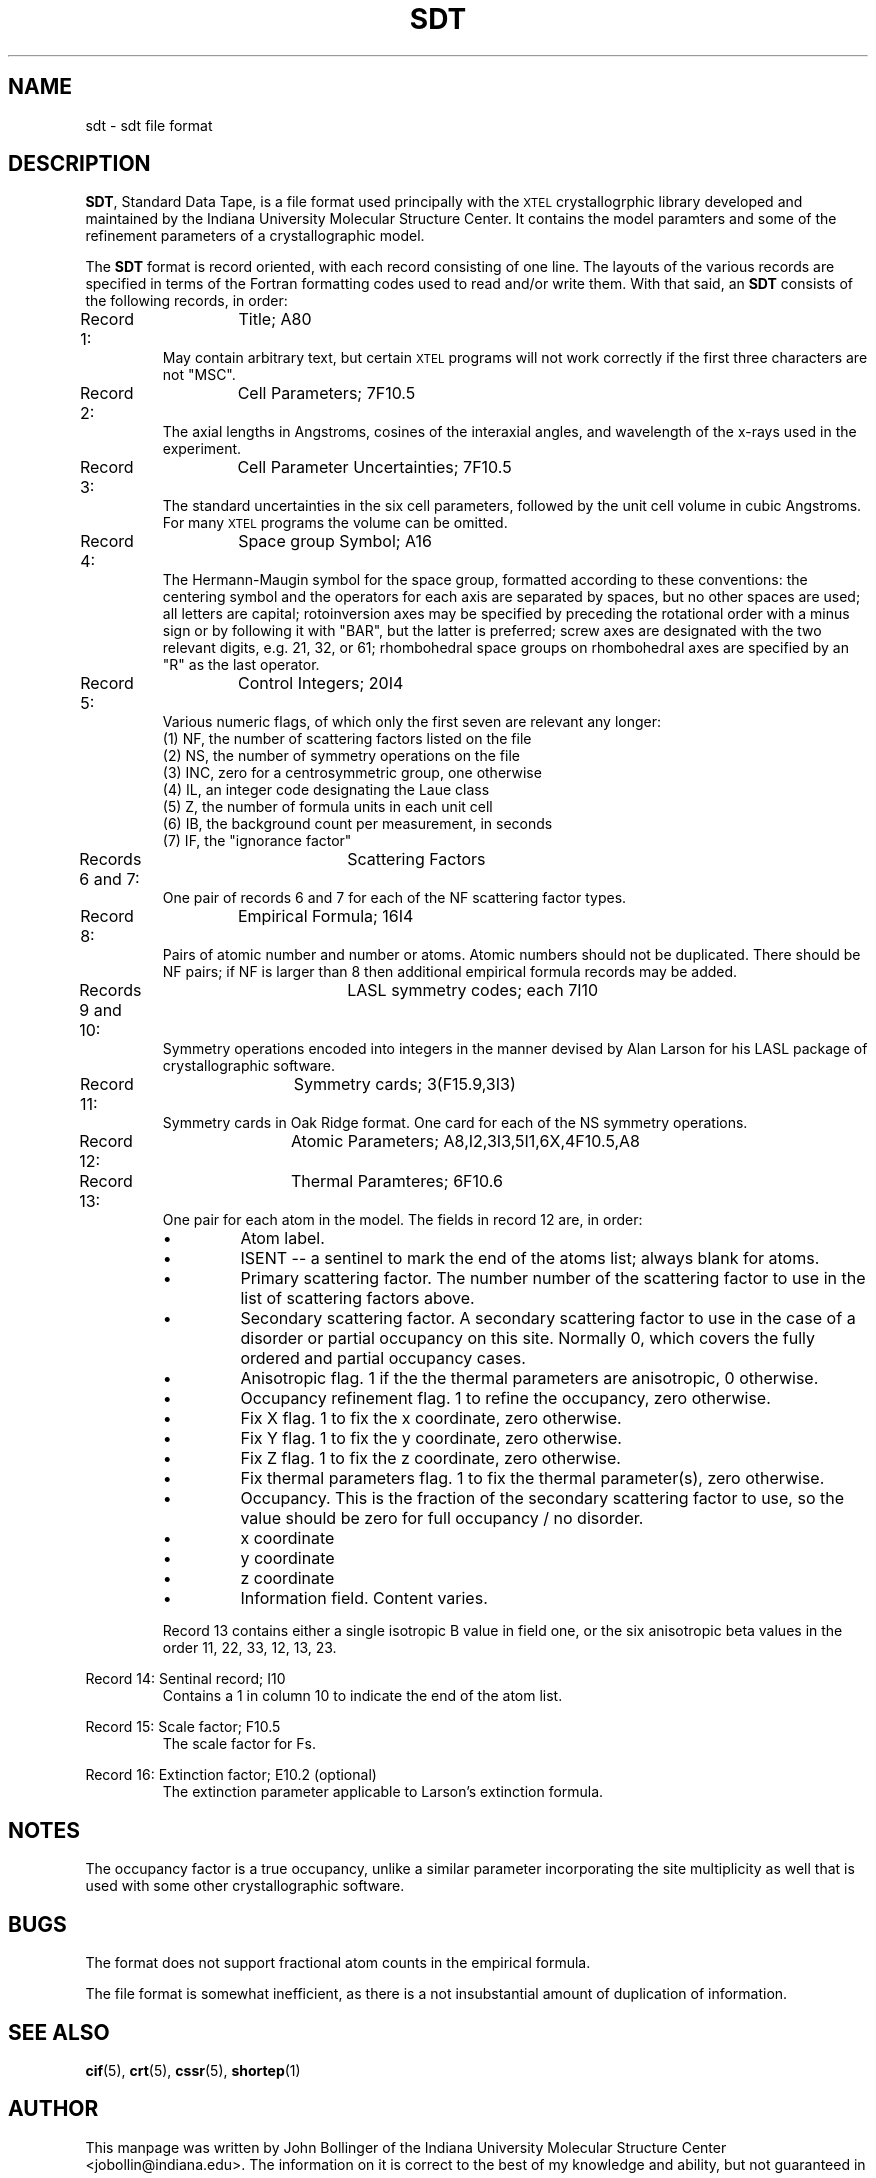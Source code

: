 .TH SDT 5 "AUGUST 2000" "Reciprocal Net" "User Manuals"
.SH NAME
sdt \- sdt file format
.SH DESCRIPTION
.BR SDT ,
Standard Data Tape, is a file format used principally with the
.SM XTEL
crystallogrphic library developed and maintained by the Indiana University
Molecular Structure Center.  It contains the model paramters and some of the
refinement parameters of a crystallographic model.
.P
The
.B SDT
format is record oriented, with each record consisting of one line.  The
layouts of the various records are specified in terms of the Fortran formatting
codes used to read and/or write them.  With that said, an
.B SDT
consists of the following records, in order:
.P
Record 1:	Title; A80
.RS
May contain arbitrary text, but certain
.SM XTEL
programs will not work correctly if the first three characters are not "MSC".
.RE
.P
Record 2:	Cell Parameters; 7F10.5
.RS
The axial lengths in Angstroms, cosines of the interaxial angles, and wavelength
of the x-rays used in the experiment.
.RE
.P
Record 3:	Cell Parameter Uncertainties; 7F10.5
.RS
The standard uncertainties in the six cell parameters, followed by the unit cell
volume in cubic Angstroms.  For many
.SM XTEL
programs the volume can be omitted.
.RE
.P
Record 4:	Space group Symbol; A16
.RS
The Hermann-Maugin symbol for the space group, formatted according to these
conventions: the centering symbol and the operators for each axis are separated
by spaces, but no other spaces are used; all letters are capital; rotoinversion
axes may be specified by preceding the rotational order with a minus sign or
by following it with "BAR", but the latter is preferred; screw axes are
designated with the two relevant digits, e.g. 21, 32, or 61; rhombohedral
space groups on rhombohedral axes are specified by an "R" as the last operator.
.RE
.P
Record 5:	Control Integers; 20I4
.RS
Various numeric flags, of which only the first seven are relevant any longer:
.RE
.RS
(1) NF, the number of scattering factors listed on the file
.RE
.RS
(2) NS, the number of symmetry operations on the file
.RE
.RS
(3) INC, zero for a centrosymmetric group, one otherwise
.RE
.RS
(4) IL, an integer code designating the Laue class
.RE
.RS
(5) Z, the number of formula units in each unit cell
.RE
.RS
(6) IB, the background count per measurement, in seconds
.RE
.RS
(7) IF, the "ignorance factor"
.RE
.P
Records 6 and 7:	Scattering Factors
.RS
One pair of records 6 and 7 for each of the NF scattering factor types.
.RE
.P
Record 8:	Empirical Formula; 16I4
.RS
Pairs of atomic number and number or atoms.  Atomic numbers should not be
duplicated.  There should be NF pairs; if NF is larger than 8 then additional
empirical formula records may be added.
.RE
.P
Records 9 and 10:	LASL symmetry codes; each 7I10
.RS
Symmetry operations encoded into integers in the manner devised by Alan Larson
for his LASL package of crystallographic software.
.RE
.P
Record 11:	Symmetry cards; 3(F15.9,3I3)
.RS
Symmetry cards in Oak Ridge format.  One card for each of the NS symmetry
operations.
.RE
.P
Record 12:	Atomic Parameters; A8,I2,3I3,5I1,6X,4F10.5,A8
.RS
.RE
Record 13:	Thermal Paramteres; 6F10.6
.RS
One pair for each atom in the model.  The fields in record 12 are, in order:
.IP \(bu
Atom label.
.IP \(bu
ISENT -- a sentinel to mark the end of the atoms list; always blank for atoms.
.IP \(bu
Primary scattering factor.  The number number of the scattering factor to use
in the list of scattering factors above.
.IP \(bu
Secondary scattering factor.  A secondary scattering factor to use in the
case of a disorder or partial occupancy on this site.  Normally 0, which covers
the fully ordered and partial occupancy cases.
.IP \(bu
Anisotropic flag.  1 if the the thermal parameters are anisotropic, 0 otherwise.
.IP \(bu
Occupancy refinement flag.  1 to refine the occupancy, zero otherwise.
.IP \(bu
Fix X flag.  1 to fix the x coordinate, zero otherwise.
.IP \(bu
Fix Y flag.  1 to fix the y coordinate, zero otherwise.
.IP \(bu
Fix Z flag.  1 to fix the z coordinate, zero otherwise.
.IP \(bu
Fix thermal parameters flag.  1 to fix the thermal parameter(s), zero otherwise.
.IP \(bu
Occupancy.  This is the fraction of the secondary scattering factor to use, so
the value should be zero for full occupancy / no disorder.
.IP \(bu
x coordinate
.IP \(bu
y coordinate
.IP \(bu
z coordinate
.IP \(bu
Information field.  Content varies.
.P
Record 13 contains either a single isotropic B value in field one, or the six
anisotropic beta values in the order 11, 22, 33, 12, 13, 23.
.RE
.P
Record 14:	Sentinal record; I10
.RS
Contains a 1 in column 10 to indicate the end of the atom list.
.RE
.P
Record 15:	Scale factor; F10.5
.RS
The scale factor for Fs.
.RE
.P
Record 16:	Extinction factor; E10.2 (optional)
.RS
The extinction parameter applicable to Larson's extinction formula.
.RE
.SH NOTES
The occupancy factor is a true occupancy, unlike a similar parameter 
incorporating the site multiplicity as well that is used with some other
crystallographic software.
.SH BUGS
The format does not support fractional atom counts in the empirical formula.
.P
The file format is somewhat inefficient, as there is a not insubstantial amount
of duplication of information.
.SH "SEE ALSO"
.BR cif (5),
.BR crt (5),
.BR cssr (5),
.BR shortep (1)
.SH AUTHOR
This manpage was written by John Bollinger of the Indiana University Molecular
Structure Center <jobollin@indiana.edu>.  The information on it is correct to
the best of my knowledge and ability, but not guaranteed in any way.
